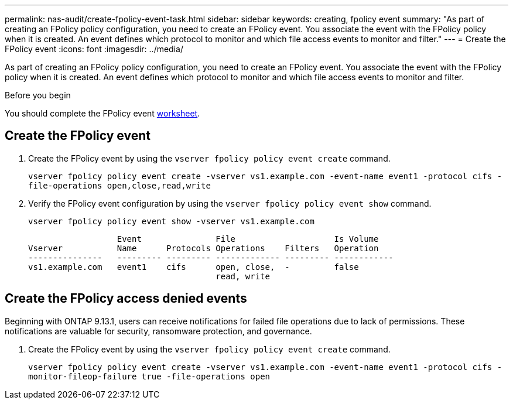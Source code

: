 ---
permalink: nas-audit/create-fpolicy-event-task.html
sidebar: sidebar
keywords: creating, fpolicy event
summary: "As part of creating an FPolicy policy configuration, you need to create an FPolicy event. You associate the event with the FPolicy policy when it is created. An event defines which protocol to monitor and which file access events to monitor and filter."
---
= Create the FPolicy event
:icons: font
:imagesdir: ../media/

[.lead]
As part of creating an FPolicy policy configuration, you need to create an FPolicy event. You associate the event with the FPolicy policy when it is created. An event defines which protocol to monitor and which file access events to monitor and filter.

.Before you begin

You should complete the FPolicy event link:https://docs.netapp.com/us-en/ontap/nas-audit/fpolicy-event-config-worksheet-reference.html[worksheet].


== Create the FPolicy event

. Create the FPolicy event by using the `vserver fpolicy policy event create` command.
+
`vserver fpolicy policy event create -vserver vs1.example.com -event-name event1 -protocol cifs -file-operations open,close,read,write`

. Verify the FPolicy event configuration by using the `vserver fpolicy policy event show` command.
+
`vserver fpolicy policy event show -vserver vs1.example.com`
+
----

                  Event               File                    Is Volume
Vserver           Name      Protocols Operations    Filters   Operation
---------------   --------- --------- ------------- --------- ------------
vs1.example.com   event1    cifs      open, close,  -         false
                                      read, write
----

== Create the FPolicy access denied events

Beginning with ONTAP 9.13.1, users can receive notifications for failed file operations due to lack of permissions. These notifications are valuable for security, ransomware protection, and governance.

. Create the FPolicy event by using the `vserver fpolicy policy event create` command.
+
`vserver fpolicy policy event create -vserver vs1.example.com -event-name event1 -protocol cifs -monitor-fileop-failure true -file-operations open`

// 2023 Apr 11, Jira IDR-227